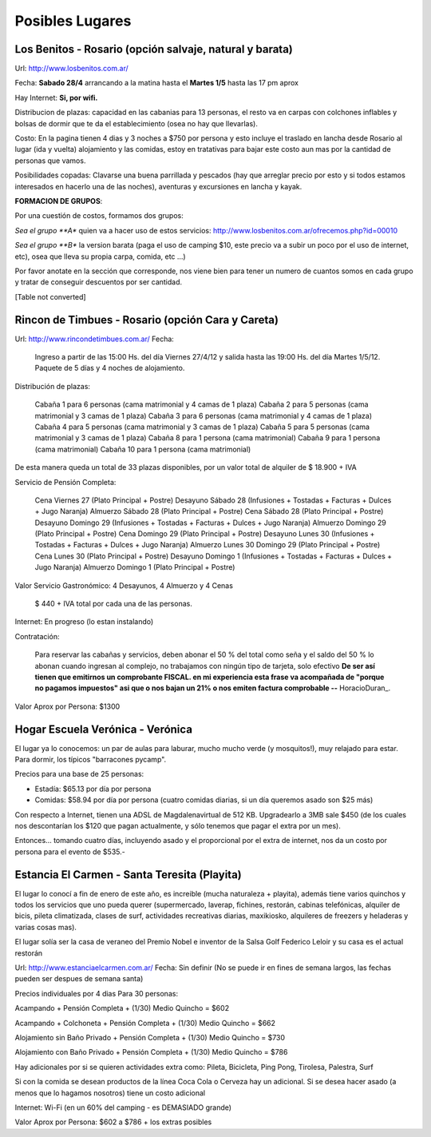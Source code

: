 
Posibles Lugares
================

Los Benitos - Rosario (opción salvaje, natural y barata)
--------------------------------------------------------

Url: http://www.losbenitos.com.ar/

Fecha: **Sabado 28/4** arrancando a la matina hasta el **Martes 1/5** hasta las 17 pm aprox

Hay Internet: **Si, por wifi.**

Distribucion de plazas: capacidad en las cabanias para 13 personas, el resto va en carpas con colchones inflables y bolsas de dormir que te da el establecimiento (osea no hay que llevarlas).

Costo: En la pagina tienen 4 dias y 3 noches a $750 por persona y esto incluye el traslado en lancha desde Rosario al lugar (ida y vuelta) alojamiento y las comidas, estoy en tratativas para bajar este costo aun mas por la cantidad de personas que vamos.

Posibilidades copadas: Clavarse una buena parrillada y pescados (hay que arreglar precio por esto y si todos estamos interesados en hacerlo una de las noches), aventuras y excursiones en lancha y kayak.

**FORMACION DE GRUPOS**:

Por una cuestión de costos, formamos dos grupos:

*Sea el grupo **A** quien va a hacer uso de estos servicios: http://www.losbenitos.com.ar/ofrecemos.php?id=00010

*Sea el grupo **B** la version barata (paga el uso de camping $10, este precio va a subir un poco por el uso de internet, etc), osea que lleva su propia carpa, comida, etc ...)

Por favor anotate en la sección que corresponde, nos viene bien para tener un numero de cuantos somos en cada grupo y tratar de conseguir descuentos por ser cantidad.

[Table not converted]

Rincon de Timbues - Rosario (opción Cara y Careta)
--------------------------------------------------

Url: http://www.rincondetimbues.com.ar/ Fecha:

  Ingreso a partir de las 15:00 Hs. del día Viernes 27/4/12 y salida hasta las 19:00 Hs. del día Martes 1/5/12. Paquete de 5 días y 4 noches de alojamiento.

Distribución de plazas:

  Cabaña 1 para 6 personas (cama matrimonial y 4 camas de 1 plaza) Cabaña 2 para 5 personas (cama matrimonial y 3 camas de 1 plaza) Cabaña 3 para 6 personas (cama matrimonial y 4 camas de 1 plaza) Cabaña 4 para 5 personas (cama matrimonial y 3 camas de 1 plaza) Cabaña 5 para 5 personas (cama matrimonial y 3 camas de 1 plaza) Cabaña 8 para 1 persona (cama matrimonial) Cabaña 9 para 1 persona (cama matrimonial) Cabaña 10 para 1 persona (cama matrimonial)

De esta manera queda un total de 33 plazas disponibles, por un valor total de alquiler de $ 18.900 + IVA

Servicio de Pensión Completa:

  Cena Viernes 27 (Plato Principal + Postre) Desayuno Sábado 28 (Infusiones + Tostadas + Facturas + Dulces + Jugo Naranja) Almuerzo Sábado 28 (Plato Principal + Postre) Cena Sábado 28 (Plato Principal + Postre) Desayuno Domingo 29 (Infusiones + Tostadas + Facturas + Dulces + Jugo Naranja) Almuerzo Domingo 29 (Plato Principal + Postre) Cena Domingo 29 (Plato Principal + Postre) Desayuno Lunes 30 (Infusiones + Tostadas + Facturas + Dulces + Jugo Naranja) Almuerzo Lunes 30 Domingo 29 (Plato Principal + Postre) Cena Lunes 30 (Plato Principal + Postre) Desayuno Domingo 1 (Infusiones + Tostadas + Facturas + Dulces + Jugo Naranja) Almuerzo Domingo 1 (Plato Principal + Postre)

Valor Servicio Gastronómico: 4 Desayunos,  4 Almuerzo y 4 Cenas

  $ 440 + IVA total por cada una de las personas.

Internet: En progreso (lo estan instalando)

Contratación:

  Para reservar las cabañas y servicios, deben abonar el 50 % del total como seña  y el saldo del 50 % lo abonan cuando ingresan al complejo, no trabajamos con ningún tipo de tarjeta, solo efectivo **De ser así tienen que emitirnos un comprobante FISCAL. en mi experiencia esta frase va acompañada de "porque no pagamos impuestos" asi que o nos bajan un 21% o nos emiten factura comprobable --** HoracioDuran_.

Valor Aprox por Persona: $1300

Hogar Escuela Verónica - Verónica
---------------------------------

El lugar ya lo conocemos: un par de aulas para laburar, mucho mucho verde (y mosquitos!), muy relajado para estar. Para dormir, los típicos "barracones pycamp".

Precios para una base de 25 personas:

* Estadía: $65.13 por día por persona

* Comidas: $58.94 por día por persona (cuatro comidas diarias, si un día queremos asado son $25 más)

Con respecto a Internet, tienen una ADSL de Magdalenavirtual de 512 KB. Upgradearlo a 3MB sale $450 (de los cuales nos descontarían los $120 que pagan actualmente, y sólo tenemos que pagar el extra por un mes).

Entonces... tomando cuatro días, incluyendo asado y el proporcional por el extra de internet, nos da un costo por persona para el evento de $535.-

Estancia El Carmen - Santa Teresita (Playita)
---------------------------------------------

El lugar lo conocí a fin de enero de este año, es increible (mucha naturaleza + playita), además tiene varios quinchos y todos los servicios que uno pueda querer (supermercado, laverap, fichines, restorán, cabinas telefónicas, alquiler de bicis, pileta climatizada, clases de surf, actividades recreativas diarias, maxikiosko, alquileres de freezers y heladeras y varias cosas mas).

El lugar solía ser la casa de veraneo del Premio Nobel e inventor de la Salsa Golf Federico Leloir y su casa es el actual restorán

Url: http://www.estanciaelcarmen.com.ar/ Fecha: Sin definir (No se puede ir en fines de semana largos, las fechas pueden ser despues de semana santa)

Precios individuales por 4 dias Para 30 personas:

Acampando + Pensión Completa + (1/30) Medio Quincho = $602

Acampando + Colchoneta + Pensión Completa + (1/30) Medio Quincho = $662

Alojamiento sin Baño Privado + Pensión Completa + (1/30) Medio Quincho = $730

Alojamiento con Baño Privado + Pensión Completa + (1/30) Medio Quincho = $786

Hay adicionales por si se quieren actividades extra como: Pileta, Bicicleta, Ping Pong, Tirolesa, Palestra, Surf

Si con la comida se desean productos de la línea Coca Cola o Cerveza hay un adicional. Si se desea hacer asado (a menos que lo hagamos nosotros) tiene un costo adicional

Internet: Wi-Fi (en un 60% del camping - es DEMASIADO grande)

Valor Aprox por Persona: $602 a $786 + los extras posibles


